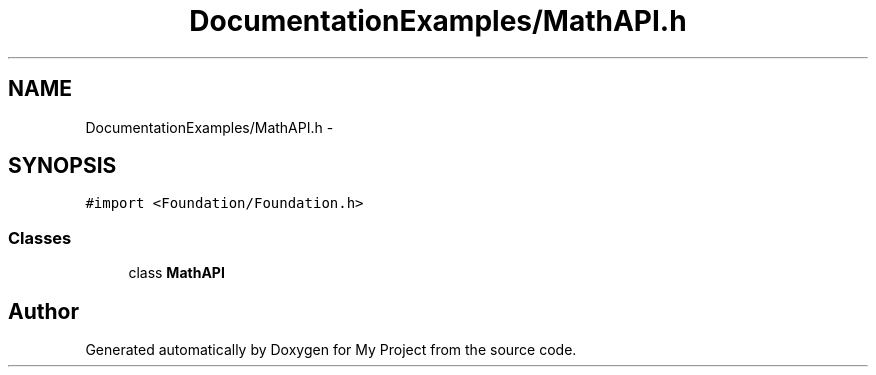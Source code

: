 .TH "DocumentationExamples/MathAPI.h" 3 "Fri Sep 11 2015" "My Project" \" -*- nroff -*-
.ad l
.nh
.SH NAME
DocumentationExamples/MathAPI.h \- 
.SH SYNOPSIS
.br
.PP
\fC#import <Foundation/Foundation\&.h>\fP
.br

.SS "Classes"

.in +1c
.ti -1c
.RI "class \fBMathAPI\fP"
.br
.in -1c
.SH "Author"
.PP 
Generated automatically by Doxygen for My Project from the source code\&.
